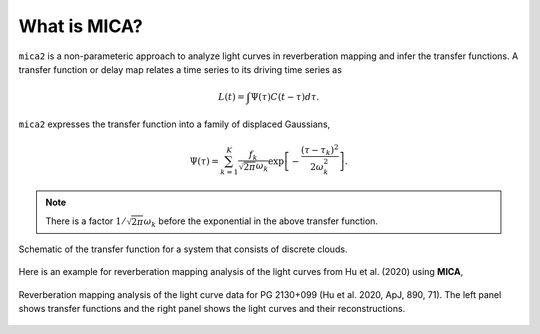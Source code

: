 
*********************
What is MICA?
*********************
``mica2`` is a non-parameteric approach to analyze light curves in reverberation mapping and infer the transfer functions. 
A transfer function or delay map relates a time series  to its driving time series as

.. math::
  
  L(t) = \int \Psi(\tau) C(t-\tau) d\tau.

``mica2`` expresses the transfer function into a family of displaced Gaussians,

.. math::

  \Psi(\tau) = \sum_{k=1}^{K} \frac{f_k}{\sqrt{2\pi}\omega_k} \exp\left[-\frac{(\tau-\tau_k)^2}{2\omega_k^2}\right].

.. note::
  There is a factor :math:`1/\sqrt{2\pi}\omega_k` before the exponential 
  in the above transfer function.

.. figure:: _static/fig_sch_loc.jpg
  :scale: 50 %
  :align: center
  
  Schematic of the transfer function for a system that consists of discrete clouds.

Here is an example for reverberation mapping analysis of the light curves from Hu et al. (2020) using **MICA**,

.. figure:: _static/fig_pg2130.jpg
  :scale: 30 %
  :align: center

  Reverberation mapping analysis of the light curve data for PG 2130+099 (Hu et al. 2020, ApJ, 890, 71).
  The left panel shows transfer functions and the right panel shows the light curves and their reconstructions.

